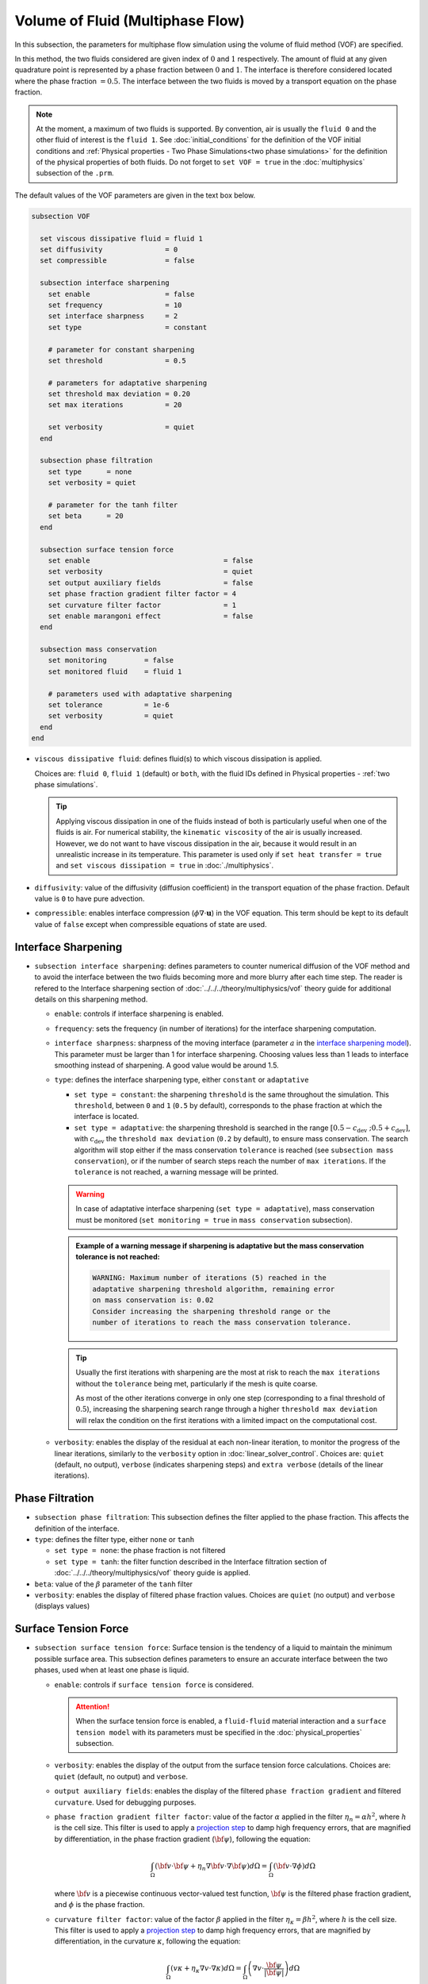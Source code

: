 =================================
Volume of Fluid (Multiphase Flow)
=================================

In this subsection, the parameters for multiphase flow simulation using the volume of fluid method (VOF) are specified. 

In this method, the two fluids considered are given index of :math:`0` and :math:`1` respectively. The amount of fluid at any given quadrature point is represented by a phase fraction between :math:`0` and :math:`1`. The interface is therefore considered located where the phase fraction :math:`= 0.5`. The interface between the two fluids is moved by a transport equation on the phase fraction.

.. note::

  At the moment, a maximum of two fluids is supported. By convention, air is usually the ``fluid 0`` and the other fluid of interest is the ``fluid 1``.    See :doc:`initial_conditions` for the definition of the VOF initial conditions and :ref:`Physical properties - Two Phase Simulations<two phase simulations>` for the definition of the physical properties of both fluids.  Do not forget to ``set VOF = true`` in the :doc:`multiphysics` subsection of the ``.prm``.


The default values of the VOF parameters are given in the text box below.

.. code-block:: text

  subsection VOF

    set viscous dissipative fluid = fluid 1
    set diffusivity               = 0
    set compressible              = false

    subsection interface sharpening
      set enable                  = false
      set frequency               = 10
      set interface sharpness     = 2
      set type                    = constant

      # parameter for constant sharpening
      set threshold               = 0.5

      # parameters for adaptative sharpening
      set threshold max deviation = 0.20
      set max iterations          = 20

      set verbosity               = quiet
    end

    subsection phase filtration
      set type      = none
      set verbosity = quiet

      # parameter for the tanh filter
      set beta      = 20
    end

    subsection surface tension force
      set enable                                = false
      set verbosity                             = quiet
      set output auxiliary fields               = false
      set phase fraction gradient filter factor = 4
      set curvature filter factor               = 1
      set enable marangoni effect               = false
    end

    subsection mass conservation
      set monitoring         = false
      set monitored fluid    = fluid 1

      # parameters used with adaptative sharpening
      set tolerance          = 1e-6
      set verbosity          = quiet
    end
  end

* ``viscous dissipative fluid``: defines fluid(s) to which viscous dissipation is applied.

  Choices are: ``fluid 0``, ``fluid 1`` (default) or ``both``, with the fluid IDs defined in Physical properties - :ref:`two phase simulations`.

  .. tip::
    Applying viscous dissipation in one of the fluids instead of both is particularly useful when one of the fluids is air. For numerical stability, the ``kinematic viscosity`` of the air is usually increased. However, we do not want to have viscous dissipation in the air, because it would result in an unrealistic increase in its temperature. This parameter is used only if ``set heat transfer = true`` and ``set viscous dissipation = true`` in :doc:`./multiphysics`.

* ``diffusivity``: value of the diffusivity (diffusion coefficient) in the transport equation of the phase fraction. Default value is ``0`` to have pure advection. 
* ``compressible``: enables interface compression (:math:`\phi \nabla \cdot \mathbf{u}`) in the VOF equation.  This term should be kept to its default value of ``false`` except when compressible equations of state are used.


Interface Sharpening
~~~~~~~~~~~~~~~~~~~~~

* ``subsection interface sharpening``: defines parameters to counter numerical diffusion of the VOF method and to avoid the interface between the two fluids becoming more and more blurry after each time step. The reader is refered to the Interface sharpening section of :doc:`../../../theory/multiphysics/vof` theory guide for additional details on this sharpening method.

  * ``enable``: controls if interface sharpening is enabled.
  * ``frequency``: sets the frequency (in number of iterations) for the interface sharpening computation.
  * ``interface sharpness``: sharpness of the moving interface (parameter :math:`a` in the `interface sharpening model <https://www.researchgate.net/publication/287118331_Development_of_efficient_interface_sharpening_procedure_for_viscous_incompressible_flows>`_). This parameter must be larger than 1 for interface sharpening. Choosing values less than 1 leads to interface smoothing instead of sharpening. A good value would be around 1.5.

  * ``type``: defines the interface sharpening type, either ``constant`` or ``adaptative``

    * ``set type = constant``: the sharpening ``threshold`` is the same throughout the simulation. This ``threshold``, between ``0`` and ``1`` (``0.5`` by default), corresponds to the phase fraction at which the interface is located.
    * ``set type = adaptative``: the sharpening threshold is searched in the range :math:`\left[0.5-c_\text{dev} \; ; 0.5+c_\text{dev}\right]`, with :math:`c_\text{dev}` the ``threshold max deviation`` (``0.2`` by default), to ensure mass conservation. The search algorithm will stop either if the mass conservation ``tolerance`` is reached (see ``subsection mass conservation``), or if the number of search steps reach the number of ``max iterations``. If the ``tolerance`` is not reached, a warning message will be printed.

    .. warning::

      In case of adaptative interface sharpening (``set type = adaptative``), mass conservation must be monitored (``set monitoring = true`` in ``mass conservation`` subsection).

    .. admonition:: Example of a warning message if sharpening is adaptative but the mass conservation tolerance is not reached:

      .. code-block:: text

        WARNING: Maximum number of iterations (5) reached in the
        adaptative sharpening threshold algorithm, remaining error
        on mass conservation is: 0.02
        Consider increasing the sharpening threshold range or the
        number of iterations to reach the mass conservation tolerance.

    .. tip::

      Usually the first iterations with sharpening are the most at risk to reach the ``max iterations`` without the ``tolerance`` being met, particularly if the mesh is quite coarse.

      As most of the other iterations converge in only one step (corresponding to a final threshold of :math:`0.5`), increasing the sharpening search range through a higher ``threshold max deviation`` will relax the condition on the first iterations with a limited impact on the computational cost.

  * ``verbosity``: enables the display of the residual at each non-linear iteration, to monitor the progress of the linear iterations, similarly to the ``verbosity`` option in :doc:`linear_solver_control`. Choices are: ``quiet`` (default, no output), ``verbose`` (indicates sharpening steps) and ``extra verbose`` (details of the linear iterations).

  .. seealso::

    The :doc:`../../examples/multiphysics/dam-break/dam-break` example discussed the interface sharperning mechanism.


Phase Filtration
~~~~~~~~~~~~~~~~~~

* ``subsection phase filtration``: This subsection defines the filter applied to the phase fraction. This affects the definition of the interface.

* ``type``: defines the filter type, either ``none`` or ``tanh``

  * ``set type = none``: the phase fraction is not filtered
  * ``set type = tanh``: the filter function described in the Interface filtration section of :doc:`../../../theory/multiphysics/vof` theory guide is applied.
* ``beta``: value of the :math:`\beta` parameter of the ``tanh`` filter
* ``verbosity``: enables the display of filtered phase fraction values. Choices are ``quiet`` (no output) and ``verbose`` (displays values)


Surface Tension Force
~~~~~~~~~~~~~~~~~~~~~~

* ``subsection surface tension force``: Surface tension is the tendency of a liquid to maintain the minimum possible surface area. This subsection defines parameters to ensure an accurate interface between the two phases, used when at least one phase is liquid. 

  * ``enable``: controls if ``surface tension force`` is considered.

    .. attention::

      When the surface tension force is enabled, a ``fluid-fluid`` material interaction and a ``surface tension model`` with its parameters must be specified in the :doc:`physical_properties` subsection.

  * ``verbosity``: enables the display of the output from the surface tension force calculations. Choices are: ``quiet`` (default, no output) and ``verbose``.
  * ``output auxiliary fields``: enables the display of the filtered ``phase fraction gradient`` and filtered ``curvature``. Used for debugging purposes.

  * ``phase fraction gradient filter factor``: value of the factor :math:`\alpha` applied in the filter :math:`\eta_n = \alpha h^2`, where :math:`h` is the cell size. This filter is used to apply a `projection step <https://onlinelibrary.wiley.com/doi/full/10.1002/fld.2643>`_ to damp high frequency errors, that are magnified by differentiation, in the phase fraction gradient (:math:`\bf{\psi}`), following the equation:

    .. math::
        \int_\Omega \left( {\bf{v}} \cdot {\bf{\psi}} + \eta_n \nabla {\bf{v}} \cdot \nabla {\bf{\psi}} \right) d\Omega = \int_\Omega \left( {\bf{v}} \cdot \nabla {\phi} \right) d\Omega

    where :math:`\bf{v}` is a piecewise continuous vector-valued test function, :math:`\bf{\psi}` is the filtered phase fraction gradient, and :math:`\phi` is the phase fraction.


  * ``curvature filter factor``: value of the factor :math:`\beta` applied in the filter :math:`\eta_\kappa = \beta h^2`, where :math:`h` is the cell size. This filter is used to apply a `projection step <https://onlinelibrary.wiley.com/doi/full/10.1002/fld.2643>`_ to damp high frequency errors, that are magnified by differentiation, in the curvature :math:`\kappa`, following the equation:

    .. math:: 
        \int_\Omega \left( v \kappa + \eta_\kappa \nabla v \cdot \nabla \kappa \right) d\Omega = \int_\Omega \left( \nabla v \cdot \frac{\bf{\psi}}{|\bf{\psi}|} \right) d\Omega

    where :math:`v` is a test function, :math:`\kappa` is the filtered curvature, and :math:`\bf{\psi}` is the filtered phase fraction gradient.

  .. tip::

    Use the procedure suggested in: :ref:`choosing values for the surface tension force filters`.

  * ``enable marangoni effect``: Marangoni effect is a thermocapillary effect. It is considered in simulations if this parameter is set to ``true``. Additionally, the ``heat transfer`` auxiliary physics must be enabled (see: :doc:`./multiphysics`) and a non constant ``surface tension model`` with its parameters must be specified in the ``physical properties`` subsection (see: :doc:`./physical_properties`).

.. seealso::

  The surface tension force is used in the :doc:`../../examples/multiphysics/rising-bubble/rising-bubble` example.

.. _choosing values for the surface tension force filters:

Choosing Values for the Surface Tension Force Filters
+++++++++++++++++++++++++++++++++++++++++++++++++++++++

The following procedure is recommended to choose proper values for the ``phase fraction gradient filter factor`` and ``curvature filter factor``:

1. Use ``set output auxiliary fields = true`` to write filtered phase fraction gradient and filtered curvature fields.
2. Choose a value close to 1, for example, :math:`\alpha = 4` and :math:`\beta = 1`.
3. Run the simulation and check whether the filtered phase fraction gradient field is smooth and without oscillation.
4.  If the filtered phase fraction gradient and filtered curvature fields show oscillations, increase the value :math:`\alpha` and :math:`\beta` to larger values, and repeat this process until reaching smooth filtered phase fraction gradient and filtered curvature fields without oscillations.


.. _mass conservation:

Mass Conservation
~~~~~~~~~~~~~~~~~~~~~

* ``subsection mass conservation``: By default, mass conservation (continuity) equations are solved on the whole domain, i.e. on both fluids (``set conservative fluid = both``).  This subsection defines parameters that can be used to solve mass conservation in one fluid instead of both, and to monitor the surface/volume (2D/3D) occupied by the other fluid of interest.

  * ``monitoring``: controls if conservation is monitored at each iteration, through the volume (3D) or surface (2D) computation of the fluid given as ``monitored fluid`` (``fluid 1`` (default) or ``fluid 0``). Results are outputted in a data table (`VOF_monitoring_fluid_0.dat` or `VOF_monitoring_fluid_1.dat`).

    .. tip::
      In 2D, the mass returned is in the dimension of :math:`\left[\text{mass}/\text{length}\right]`: multiply this value by the depth of your system to get the ``monitored fluid`` mass (in :math:`\text{kg}` if using SI units).

    .. admonition:: Example of file output, `VOF_monitoring_fluid_1.dat`:

      The ``volume_fluid_1`` column gives the volume occupied by the fluid with index 1, its total mass, and the sharpening threshold used for this iteration.
  
      .. code-block:: text

        time  volume_fluid_1 mass_fluid_1 sharpening_threshold 
        0.0000     4.9067e-01   3.8125e+02               0.5000 
        0.0050     4.9297e-01   3.8304e+02               0.5000 
        0.0100     4.9150e-01   3.8189e+02               0.5000 
        0.0150     4.9001e-01   3.8074e+02               0.5000 
        0.0200     4.8844e-01   3.7952e+02               0.5000 
        0.0250     4.9762e-01   3.8665e+02               0.5000 
        0.0300     4.9588e-01   3.8530e+02               0.5000 
        0.0350     4.9437e-01   3.8413e+02               0.5000 
        0.0400     4.9294e-01   3.8302e+02               0.5000 
        0.0450     4.9144e-01   3.8185e+02               0.5000 
        0.0500     5.0639e-01   3.9346e+02               0.5000 

  * ``tolerance``: value for the tolerance on the mass conservation of the monitored fluid, used with adaptative sharpening (see the ``subsection sharpening``). 
  
    For instance, with ``set tolerance = 0.02`` the sharpening threshold will be adapted so that the mass of the ``monitored fluid`` varies less than :math:`\pm 2\%` from the initial mass (at :math:`t = 0.0` sec).

  * ``verbosity``: states whether from the mass conservation data should be printed. Choices are quiet (no output), verbose (output information from the ``adaptive`` sharpening threshold) and extra verbose (output of the monitoring table in the terminal at the end of the simulation).
